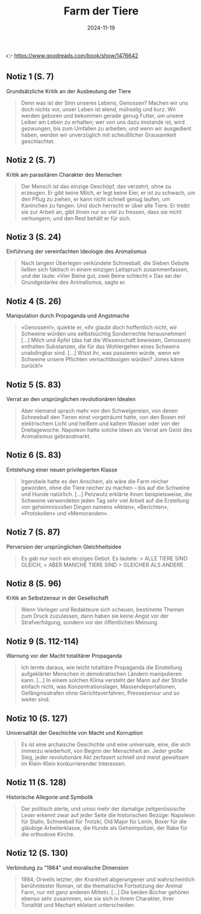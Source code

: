 :PROPERTIES:
:ID:       2AC8D3DF-EAB5-4417-AE8F-25A4D9043EA5
:END:
#+title: Farm der Tiere
#+filetags: :scifi:book:
#+date: 2024-11-19

👉 https://www.goodreads.com/book/show/1476642

** Notiz 1 (S. 7)
:PROPERTIES:
:CUSTOM_ID: notiz-1-s.-7
:END:
Grundsätzliche Kritik an der Ausbeutung der Tiere

#+begin_quote
Denn was ist der Sinn unseres Lebens, Genossen? Machen wir uns doch nichts vor, unser
Leben ist elend, mühselig und kurz. Wir werden geboren und bekommen gerade genug Futter,
um unsere Leiber am Leben zu erhalten; wer von uns dazu imstande ist, wird gezwungen, bis
zum Umfallen zu arbeiten; und wenn wir ausgedient haben, werden wir unverzüglich mit
scheußlicher Grausamkeit geschlachtet.
#+end_quote

** Notiz 2 (S. 7)
:PROPERTIES:
:CUSTOM_ID: notiz-2-s.-7
:END:
Kritik am parasitären Charakter des Menschen

#+begin_quote
Der Mensch ist das einzige Geschöpf, das verzehrt, ohne zu erzeugen. Er gibt keine Milch,
er legt keine Eier, er ist zu schwach, um den Pflug zu ziehen, er kann nicht schnell genug
laufen, um Kaninchen zu fangen. Und doch herrscht er über alle Tiere. Er treibt sie zur
Arbeit an, gibt ihnen nur so viel zu fressen, dass sie nicht verhungern, und den Rest
behält er für sich.
#+end_quote

** Notiz 3 (S. 24)
:PROPERTIES:
:CUSTOM_ID: notiz-3-s.-24
:END:
Einführung der vereinfachten Ideologie des Animalismus

#+begin_quote
Nach langem Überlegen verkündete Schneeball, die Sieben Gebote ließen sich faktisch in
einem einzigen Leitspruch zusammenfassen, und der laute: «Vier Beine gut, zwei Beine
schlecht.» Das sei der Grundgedanke des Animalismus, sagte er.
#+end_quote

** Notiz 4 (S. 26)
:PROPERTIES:
:CUSTOM_ID: notiz-4-s.-26
:END:
Manipulation durch Propaganda und Angstmache

#+begin_quote
«Genossen!», quiekte er, «ihr glaubt doch hoffentlich nicht, wir Schweine würden uns
selbstsüchtig Sonderrechte herausnehmen! [...] Milch und Äpfel (das hat die Wissenschaft
bewiesen, Genossen) enthalten Substanzen, die für das Wohlergehen eines Schweins
unabdingbar sind. [...] Wisst ihr, was passieren würde, wenn wir Schweine unsere Pflichten
vernachlässigen würden? Jones käme zurück!»
#+end_quote

** Notiz 5 (S. 83)
:PROPERTIES:
:CUSTOM_ID: notiz-5-s.-83
:END:
Verrat an den ursprünglichen revolutionären Idealen

#+begin_quote
Aber niemand sprach mehr von den Schwelgereien, von denen Schneeball den Tieren einst
vorgeträumt hatte, von den Boxen mit elektrischem Licht und heißem und kaltem Wasser oder
von der Dreitagewoche. Napoleon hatte solche Ideen als Verrat am Geist des Animalismus
gebrandmarkt.
#+end_quote

** Notiz 6 (S. 83)
:PROPERTIES:
:CUSTOM_ID: notiz-6-s.-83
:END:
Entstehung einer neuen privilegierten Klasse

#+begin_quote
Irgendwie hatte es den Anschein, als wäre die Farm reicher geworden, ohne die Tiere
reicher zu machen -- bis auf die Schweine und Hunde natürlich. [...] Petzwutz erklärte
ihnen beispielsweise, die Schweine verwendeten jeden Tag sehr viel Arbeit auf die
Erstellung von geheimnisvollen Dingen namens «Akten», «Berichten», «Protokollen» und
«Memoranden».
#+end_quote

** Notiz 7 (S. 87)
:PROPERTIES:
:CUSTOM_ID: notiz-7-s.-87
:END:
Perversion der ursprünglichen Gleichheitsidee

#+begin_quote
Es gab nur noch ein einziges Gebot. Es lautete: > ALLE TIERE SIND GLEICH, > ABER MANCHE
TIERE SIND > GLEICHER ALS ANDERE.
#+end_quote

** Notiz 8 (S. 96)
:PROPERTIES:
:CUSTOM_ID: notiz-8-s.-96
:END:
Kritik an Selbstzensur in der Gesellschaft

#+begin_quote
Wenn Verleger und Redakteure sich scheuen, bestimmte Themen zum Druck zuzulassen, dann
haben sie keine Angst vor der Strafverfolgung, sondern vor der öffentlichen Meinung.
#+end_quote

** Notiz 9 (S. 112-114)
:PROPERTIES:
:CUSTOM_ID: notiz-9-s.-112-114
:END:
Warnung vor der Macht totalitärer Propaganda

#+begin_quote
Ich lernte daraus, wie leicht totalitäre Propaganda die Einstellung aufgeklärter Menschen
in demokratischen Ländern manipulieren kann. [...] In einem solchen Klima versteht der
Mann auf der Straße einfach nicht, was Konzentrationslager, Massendeportationen,
Gefängnisstrafen ohne Gerichtsverfahren, Pressezensur und so weiter sind.
#+end_quote

** Notiz 10 (S. 127)
:PROPERTIES:
:CUSTOM_ID: notiz-10-s.-127
:END:
Universalität der Geschichte von Macht und Korruption

#+begin_quote
Es ist eine archaische Geschichte und eine universale, eine, die sich immerzu wiederholt,
von Beginn der Menschheit an. Jeder große Sieg, jeder revolutionäre Akt zerfasert schnell
und meist gewaltsam im Klein-Klein konkurrierender Interessen.
#+end_quote

** Notiz 11 (S. 128)
:PROPERTIES:
:CUSTOM_ID: notiz-11-s.-128
:END:
Historische Allegorie und Symbolik

#+begin_quote
Der politisch alerte, und umso mehr der damalige zeitgenössische Leser erkennt zwar auf
jeder Seite die historischen Bezüge: Napoleon für Stalin, Schneeball für Trotzki, Old
Major für Lenin, Boxer für die gläubige Arbeiterklasse, die Hunde als Geheimpolizei, der
Rabe für die orthodoxe Kirche.
#+end_quote

** Notiz 12 (S. 130)
:PROPERTIES:
:CUSTOM_ID: notiz-12-s.-130
:END:
Verbindung zu "1984" und moralische Dimension

#+begin_quote
1984, Orwells letzter, der Krankheit abgerungener und wahrscheinlich berühmtester Roman,
ist die thematische Fortsetzung der Animal Farm, nur mit ganz anderen Mitteln. [...] Die
beiden Bücher gehören ebenso sehr zusammen, wie sie sich in ihrem Charakter, ihrer
Tonalität und Machart eklatant unterscheiden.
#+end_quote
